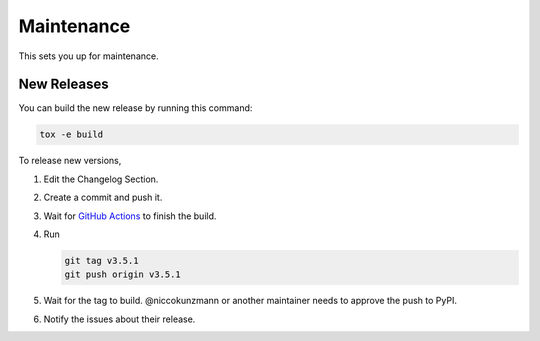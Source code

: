 
Maintenance
===========

This sets you up for maintenance.

New Releases
------------

You can build the new release by running this command:

.. code-block:: shell

    tox -e build

To release new versions,

1. Edit the Changelog Section.
2. Create a commit and push it.
3. Wait for `GitHub Actions <https://github.com/niccokunzmann/python-recurring-ical-events/actions>`_ to finish the build.
4. Run

   .. code-block:: shell

       git tag v3.5.1
       git push origin v3.5.1

5. Wait for the tag to build. @niccokunzmann or another maintainer needs to approve the push to PyPI.
6. Notify the issues about their release.
